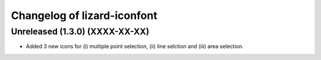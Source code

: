 Changelog of lizard-iconfont
============================

Unreleased (1.3.0) (XXXX-XX-XX)
-------------------------------

- Added 3 new icons for (i) multiple point selection, (ii) line selction and
  (iii) area selection.
